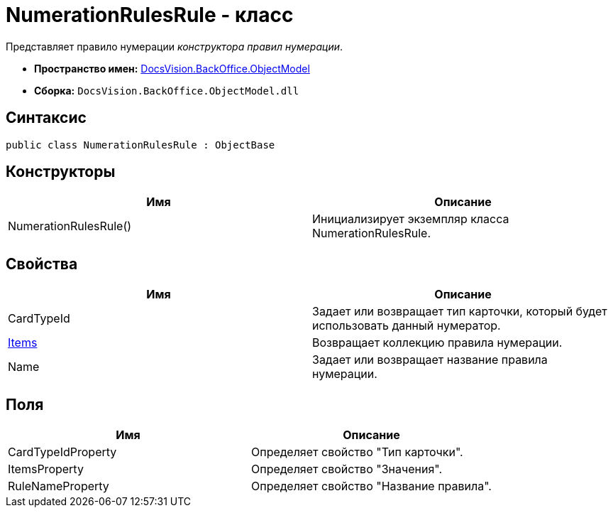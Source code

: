 = NumerationRulesRule - класс

Представляет правило нумерации _конструктора правил нумерации_.

* *Пространство имен:* xref:api/DocsVision/Platform/ObjectModel/ObjectModel_NS.adoc[DocsVision.BackOffice.ObjectModel]
* *Сборка:* `DocsVision.BackOffice.ObjectModel.dll`

== Синтаксис

[source,csharp]
----
public class NumerationRulesRule : ObjectBase
----

== Конструкторы

[cols=",",options="header"]
|===
|Имя |Описание
|NumerationRulesRule() |Инициализирует экземпляр класса NumerationRulesRule.
|===

== Свойства

[cols=",",options="header"]
|===
|Имя |Описание
|CardTypeId |Задает или возвращает тип карточки, который будет использовать данный нумератор.
|xref:xref:api/DocsVision/BackOffice/ObjectModel/NumerationRulesRule.Items_PR.adoc[Items] |Возвращает коллекцию правила нумерации.
|Name |Задает или возвращает название правила нумерации.
|===

== Поля

[cols=",",options="header"]
|===
|Имя |Описание
|CardTypeIdProperty |Определяет свойство "Тип карточки".
|ItemsProperty |Определяет свойство "Значения".
|RuleNameProperty |Определяет свойство "Название правила".
|===

